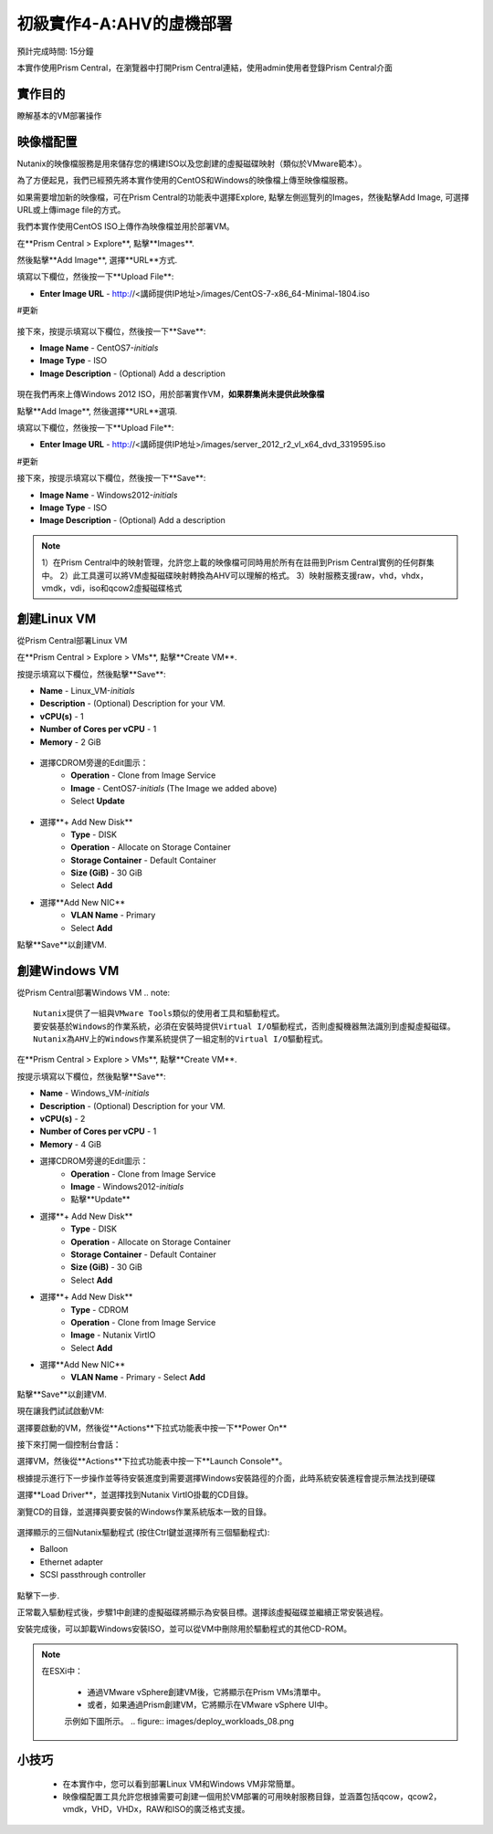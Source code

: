.. _lab_deploy_workloads:

-------------------------
初級實作4-A:AHV的虛機部署
-------------------------
預計完成時間: 15分鐘

本實作使用Prism Central，在瀏覽器中打開Prism Central連結，使用admin使用者登錄Prism Central介面

實作目的
++++++++

瞭解基本的VM部署操作

映像檔配置
+++++++++++++++++++

Nutanix的映像檔服務是用來儲存您的構建ISO以及您創建的虛擬磁碟映射（類似於VMware範本）。

為了方便起見，我們已經預先將本實作使用的CentOS和Windows的映像檔上傳至映像檔服務。

如果需要增加新的映像檔，可在Prism Central的功能表中選擇Explore, 點擊左側巡覽列的Images，然後點擊Add Image, 可選擇URL或上傳image file的方式。

我們本實作使用CentOS ISO上傳作為映像檔並用於部署VM。

在**Prism Central > Explore**, 點擊**Images**.

然後點擊**Add Image**, 選擇**URL**方式.

填寫以下欄位，然後按一下**Upload File**:

- **Enter Image URL** - http://<講師提供IP地址>/images/CentOS-7-x86_64-Minimal-1804.iso
#更新

.. figure:: images/deploy_workloads_01.png

接下來，按提示填寫以下欄位，然後按一下**Save**:

- **Image Name** - CentOS7-*initials*
- **Image Type** - ISO
- **Image Description** - (Optional) Add a description

.. figure:: images/deploy_workloads_02.png

現在我們再來上傳Windows 2012 ISO，用於部署實作VM，**如果群集尚未提供此映像檔**

點擊**Add Image**, 然後選擇**URL**選項.

填寫以下欄位，然後按一下**Upload File**:

- **Enter Image URL** - http://<講師提供IP地址>/images/server_2012_r2_vl_x64_dvd_3319595.iso
#更新

接下來，按提示填寫以下欄位，然後按一下**Save**:

- **Image Name** - Windows2012-*initials*
- **Image Type** - ISO
- **Image Description** - (Optional) Add a description

.. note::

  1）在Prism Central中的映射管理，允許您上載的映像檔可同時用於所有在註冊到Prism Central實例的任何群集中。
  2）此工具還可以將VM虛擬磁碟映射轉換為AHV可以理解的格式。
  3）映射服務支援raw，vhd，vhdx，vmdk，vdi，iso和qcow2虛擬磁碟格式



創建Linux VM
+++++++++++++++++++

從Prism Central部署Linux VM

在**Prism Central > Explore > VMs**, 點擊**Create VM**.

按提示填寫以下欄位，然後點擊**Save**:

- **Name** - Linux_VM-*initials*
- **Description** - (Optional) Description for your VM.
- **vCPU(s)** - 1
- **Number of Cores per vCPU** - 1
- **Memory** - 2 GiB

.. figure:: images/deploy_workloads_03.png

- 選擇CDROM旁邊的Edit圖示：
    - **Operation** - Clone from Image Service
    - **Image** - CentOS7-*initials* (The Image we added above)
    - Select **Update**

.. figure:: images/deploy_workloads_04.png

- 選擇**+ Add New Disk**
    - **Type** - DISK
    - **Operation** - Allocate on Storage Container
    - **Storage Container** - Default Container
    - **Size (GiB)** - 30 GiB
    - Select **Add**

- 選擇**Add New NIC**
    - **VLAN Name** - Primary
    - Select **Add**

點擊**Save**以創建VM.

創建Windows VM
+++++++++++++++++++++

從Prism Central部署Windows VM
.. note::
  
    Nutanix提供了一組與VMware Tools類似的使用者工具和驅動程式。
    要安裝基於Windows的作業系統，必須在安裝時提供Virtual I/O驅動程式，否則虛擬機器無法識別到虛擬虛擬磁碟。 
    Nutanix為AHV上的Windows作業系統提供了一組定制的Virtual I/O驅動程式。
    

在**Prism Central > Explore > VMs**, 點擊**Create VM**.

按提示填寫以下欄位，然後點擊**Save**:

- **Name** - Windows_VM-*initials*
- **Description** - (Optional) Description for your VM.
- **vCPU(s)** - 2
- **Number of Cores per vCPU** - 1
- **Memory** - 4 GiB
- 選擇CDROM旁邊的Edit圖示：
    - **Operation** - Clone from Image Service
    - **Image** - Windows2012-*initials*
    - 點擊**Update**

- 選擇**+ Add New Disk**
    - **Type** - DISK
    - **Operation** - Allocate on Storage Container
    - **Storage Container** - Default Container
    - **Size (GiB)** - 30 GiB
    - Select **Add**

- 選擇**+ Add New Disk**
    - **Type** - CDROM
    - **Operation** - Clone from Image Service
    - **Image** - Nutanix VirtIO
    - Select **Add**

- 選擇**Add New NIC**
    - **VLAN Name** - Primary
      - Select **Add**

點擊**Save**以創建VM.

現在讓我們試試啟動VM:

選擇要啟動的VM，然後從**Actions**下拉式功能表中按一下**Power On**

接下來打開一個控制台會話：

選擇VM，然後從**Actions**下拉式功能表中按一下**Launch Console**。

根據提示進行下一步操作並等待安裝進度到需要選擇Windows安裝路徑的介面，此時系統安裝進程會提示無法找到硬碟

選擇**Load Driver**，並選擇找到Nutanix VirtIO掛載的CD目錄。

瀏覽CD的目錄，並選擇與要安裝的Windows作業系統版本一致的目錄。

.. figure:: images/deploy_workloads_05.png

.. figure:: images/deploy_workloads_06.png

選擇顯示的三個Nutanix驅動程式 (按住Ctrl鍵並選擇所有三個驅動程式):

- Balloon
- Ethernet adapter
- SCSI passthrough controller

.. figure:: images/deploy_workloads_07.png

點擊下一步.

正常載入驅動程式後，步驟1中創建的虛擬磁碟將顯示為安裝目標。選擇該虛擬磁碟並繼續正常安裝過程。

安裝完成後，可以卸載Windows安裝ISO，並可以從VM中刪除用於驅動程式的其他CD-ROM。

.. note::

  在ESXi中：
  
   - 通過VMware vSphere創建VM後，它將顯示在Prism VMs清單中。
   - 或者，如果通過Prism創建VM，它將顯示在VMware vSphere UI中。
   示例如下圖所示。
   .. figure:: images/deploy_workloads_08.png

小技巧
+++++++++

 - 在本實作中，您可以看到部署Linux VM和Windows VM非常簡單。
 - 映像檔配置工具允許您根據需要可創建一個用於VM部署的可用映射服務目錄，並涵蓋包括qcow，qcow2，vmdk，VHD，VHDx，RAW和ISO的廣泛格式支援。
